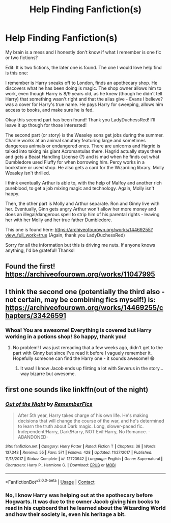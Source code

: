 #+TITLE: Help Finding Fanfiction(s)

* Help Finding Fanfiction(s)
:PROPERTIES:
:Author: Eeminxs4
:Score: 4
:DateUnix: 1606181033.0
:DateShort: 2020-Nov-24
:FlairText: What's That Fic?
:END:
My brain is a mess and I honestly don't know if what I remember is one fic or two fictions?

Edit: It is two fictions, the later one is found. The one I would love help find is this one:

I remember is Harry sneaks off to London, finds an apothecary shop. He discovers what he has been doing is magic. The shop owner allows him to work, even though Harry is 8/9 years old, as he knew (though he didn't tell Harry) that something wasn't right and that the alias give - Evans I believe? was a cover for Harry's true name. He pays Harry for sweeping, allows him access to books, and make sure he is fed.

Okay this second part has been found! Thank you LadyDuchessRed! I'll leave it up though for those interested!

The second part (or story) is the Weasley sons get jobs during the summer. Charlie works at an animal sanutary featuring large and sometimes dangerous animals or endangered ones. There are unicorns and Hagrid is talked into taking his giant Acromantulas there. Hagrid actually stays there and gets a Beast Handling License (?) and is mad when he finds out what Dumbledore used Fluffy for when borrowing him. Percy works in a bookstore or used shop. He also gets a card for the Wizarding library. Molly Weasley isn't thrilled.

I think eventually Arthur is able to, with the help of Malfoy and another rich pureblood, to get a job mixing magic and technology. Again, Molly isn't happy.

Then, the other part is Molly and Arthur separate. Ron and Ginny live with her. Eventually, Ginn gets angry Arthur won't allow her more money and does an illegal/dangerous spell to strip him of his parental rights - leaving her with her Molly and her true father Dumbledore.

This one is found here: [[https://archiveofourown.org/works/14469255?view_full_work=true]] (Again, thank you LadyDuchessRed)

Sorry for all the information but this is driving me nuts. If anyone knows anything, I'd be grateful! Thanks!


** Found the first! [[https://archiveofourown.org/works/11047995]]
:PROPERTIES:
:Author: Eeminxs4
:Score: 4
:DateUnix: 1606190369.0
:DateShort: 2020-Nov-24
:END:


** I think the second one (potentially the third also - not certain, may be combining fics myself!) is: [[https://archiveofourown.org/works/14469255/chapters/33426591]]
:PROPERTIES:
:Author: LadyDuchessRed135
:Score: 2
:DateUnix: 1606183050.0
:DateShort: 2020-Nov-24
:END:

*** Whoa! You are awesome! Everything is covered but Harry working in a potions shop! So happy, thank you!
:PROPERTIES:
:Author: Eeminxs4
:Score: 2
:DateUnix: 1606185307.0
:DateShort: 2020-Nov-24
:END:

**** No problem! I was just rereading that a few weeks ago, didn't get to the part with Ginny but since I've read it before I vaguely remember it. Hopefully someone can find the Harry one - it sounds awesome! 😁
:PROPERTIES:
:Author: LadyDuchessRed135
:Score: 1
:DateUnix: 1606185418.0
:DateShort: 2020-Nov-24
:END:

***** It was! I know Jacob ends up flirting a lot with Severus in the story...way bizarre but awesome.
:PROPERTIES:
:Author: Eeminxs4
:Score: 2
:DateUnix: 1606185772.0
:DateShort: 2020-Nov-24
:END:


** first one sounds like linkffn(out of the night)
:PROPERTIES:
:Author: francoisschubert
:Score: 1
:DateUnix: 1606186993.0
:DateShort: 2020-Nov-24
:END:

*** [[https://www.fanfiction.net/s/12723942/1/][*/Out of the Night/*]] by [[https://www.fanfiction.net/u/9936625/RememberFics][/RememberFics/]]

#+begin_quote
  After 5th year, Harry takes charge of his own life. He's making decisions that will change the course of the war, and he's determined to learn the truth about Dark magic. Long, slower-paced fic. Independent!Harry, Dark!Harry, NOT Evil!Harry, No Romance. -ABANDONED-
#+end_quote

^{/Site/:} ^{fanfiction.net} ^{*|*} ^{/Category/:} ^{Harry} ^{Potter} ^{*|*} ^{/Rated/:} ^{Fiction} ^{T} ^{*|*} ^{/Chapters/:} ^{36} ^{*|*} ^{/Words/:} ^{137,343} ^{*|*} ^{/Reviews/:} ^{55} ^{*|*} ^{/Favs/:} ^{571} ^{*|*} ^{/Follows/:} ^{428} ^{*|*} ^{/Updated/:} ^{11/27/2017} ^{*|*} ^{/Published/:} ^{11/13/2017} ^{*|*} ^{/Status/:} ^{Complete} ^{*|*} ^{/id/:} ^{12723942} ^{*|*} ^{/Language/:} ^{English} ^{*|*} ^{/Genre/:} ^{Supernatural} ^{*|*} ^{/Characters/:} ^{Harry} ^{P.,} ^{Hermione} ^{G.} ^{*|*} ^{/Download/:} ^{[[http://www.ff2ebook.com/old/ffn-bot/index.php?id=12723942&source=ff&filetype=epub][EPUB]]} ^{or} ^{[[http://www.ff2ebook.com/old/ffn-bot/index.php?id=12723942&source=ff&filetype=mobi][MOBI]]}

--------------

*FanfictionBot*^{2.0.0-beta} | [[https://github.com/FanfictionBot/reddit-ffn-bot/wiki/Usage][Usage]] | [[https://www.reddit.com/message/compose?to=tusing][Contact]]
:PROPERTIES:
:Author: FanfictionBot
:Score: 1
:DateUnix: 1606187014.0
:DateShort: 2020-Nov-24
:END:


*** No, I know Harry was helping out at the apothecary before Hogwarts. It was due to the owner Jacob giving him books to read in his cupboard that he learned about the Wizarding World and how their society is, even his heritage a bit.
:PROPERTIES:
:Author: Eeminxs4
:Score: 1
:DateUnix: 1606190180.0
:DateShort: 2020-Nov-24
:END:
